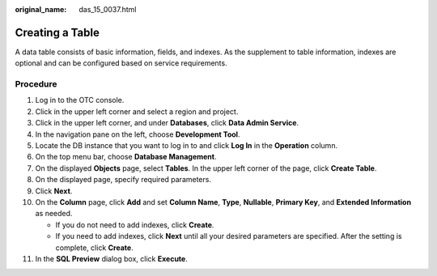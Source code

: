 :original_name: das_15_0037.html

.. _das_15_0037:

Creating a Table
================

A data table consists of basic information, fields, and indexes. As the supplement to table information, indexes are optional and can be configured based on service requirements.

Procedure
---------

#. Log in to the OTC console.
#. Click |image1| in the upper left corner and select a region and project.
#. Click |image2| in the upper left corner, and under **Databases**, click **Data Admin Service**.
#. In the navigation pane on the left, choose **Development Tool**.
#. Locate the DB instance that you want to log in to and click **Log In** in the **Operation** column.
#. On the top menu bar, choose **Database Management**.
#. On the displayed **Objects** page, select **Tables**. In the upper left corner of the page, click **Create Table**.
#. On the displayed page, specify required parameters.
#. Click **Next**.
#. On the **Column** page, click **Add** and set **Column Name**, **Type**, **Nullable**, **Primary Key**, and **Extended Information** as needed.

   -  If you do not need to add indexes, click **Create**.

   -  If you need to add indexes, click **Next** until all your desired parameters are specified. After the setting is complete, click **Create**.

#. In the **SQL Preview** dialog box, click **Execute**.

.. |image1| image:: /_static/images/en-us_image_0000001694653209.png
.. |image2| image:: /_static/images/en-us_image_0000001694653201.png
